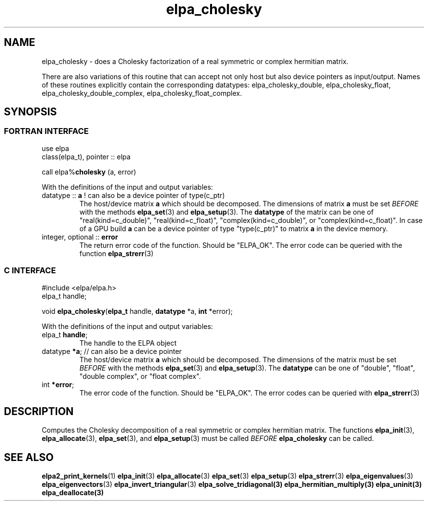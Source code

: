 .TH "elpa_cholesky" 3 "Wed Aug 9 2023" "ELPA" \" -*- nroff -*-
.ad l
.nh
.SH NAME
elpa_cholesky \- does a Cholesky factorization of a real symmetric or complex hermitian matrix.
.sp
There are also variations of this routine that can accept not only host but also device pointers as input/output. 
Names of these routines explicitly contain the corresponding datatypes: 
elpa_cholesky_double,
elpa_cholesky_float,
elpa_cholesky_double_complex,
elpa_cholesky_float_complex.

.SH SYNOPSIS
.br
.SS FORTRAN INTERFACE
use elpa
.br
class(elpa_t), pointer :: elpa
.br

call elpa%\fBcholesky\fP (a, error)
.sp
With the definitions of the input and output variables:

.TP
datatype :: \fB a\fP  ! can also be a device pointer of type(c_ptr)
The host/device matrix\fB a\fP which should be decomposed.
The dimensions of matrix\fB a\fP must be set\fI BEFORE\fP with the methods\fB elpa_set\fP(3) and\fB elpa_setup\fP(3).
The\fB datatype\fP of the matrix can be one of "real(kind=c_double)", "real(kind=c_float)", "complex(kind=c_double)", or "complex(kind=c_float)".
In case of a GPU build\fB a\fP can be a device pointer of type "type(c_ptr)" to matrix\fB a\fP in the device memory.
.TP
integer, optional :: \fB error\fP
The return error code of the function. Should be "ELPA_OK". The error code can be queried with the function\fB elpa_strerr\fP(3)

.br
.SS C INTERFACE
#include <elpa/elpa.h>
.br
elpa_t handle;

.br
void \fB elpa_cholesky\fP(\fBelpa_t\fP handle,\fB datatype\fP *a,\fB int\fP *error);
.sp
With the definitions of the input and output variables:

.TP
elpa_t \fB handle\fP;
The handle to the ELPA object
.TP
datatype\fB *a\fP; // can also be a device pointer
The host/device matrix\fB a\fP which should be decomposed. The dimensions of the matrix must be set\fI BEFORE\fP with the methods\fB elpa_set\fP(3) and\fB elpa_setup\fP(3).
The\fB datatype\fP can be one of "double", "float", "double complex", or "float complex".
.TP
int \fB *error\fP;
The error code of the function. Should be "ELPA_OK". The error codes can be queried with\fB elpa_strerr\fP(3)

.SH DESCRIPTION
Computes the Cholesky decomposition of a real symmetric or complex hermitian matrix.
The functions\fB elpa_init\fP(3),\fB elpa_allocate\fP(3),\fB elpa_set\fP(3), and\fB elpa_setup\fP(3) must be called\fI BEFORE\fP\fB elpa_cholesky\fP can be called.

.SH SEE ALSO
\fBelpa2_print_kernels\fP(1)\fB elpa_init\fP(3)\fB elpa_allocate\fP(3)\fB elpa_set\fP(3)\fB elpa_setup\fP(3)\fB elpa_strerr\fP(3)\fB elpa_eigenvalues\fP(3)\fB elpa_eigenvectors\fP(3)\fB elpa_invert_triangular\fP(3)\fB elpa_solve_tridiagonal\fB(3)\fB elpa_hermitian_multiply\fP(3)\fB elpa_uninit\fP(3)\fB elpa_deallocate\fP(3)

